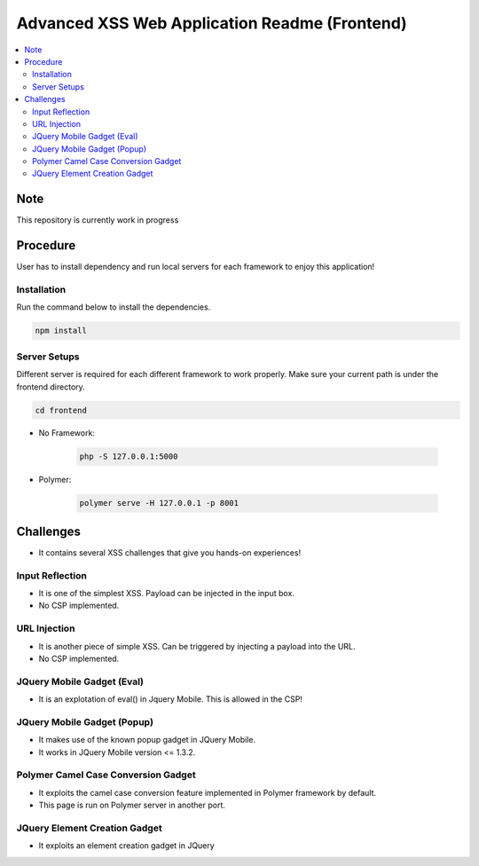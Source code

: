 Advanced XSS Web Application Readme (Frontend)
==============================================

.. contents:: :local:


Note
----
This repository is currently work in progress

Procedure
---------
User has to install dependency and run local servers for each framework
to enjoy this application!

Installation
^^^^^^^^^^^^
Run the command below to install the dependencies.

.. code-block::

    npm install

Server Setups
^^^^^^^^^^^^^
Different server is required for each different framework to work properly.
Make sure your current path is under the frontend directory.

.. code-block::

    cd frontend

- No Framework:

    .. code-block::

        php -S 127.0.0.1:5000

- Polymer:

    .. code-block::

        polymer serve -H 127.0.0.1 -p 8001
 

Challenges
----------
* It contains several XSS challenges that give you hands-on experiences!

Input Reflection
^^^^^^^^^^^^^^^^^^
* It is one of the simplest XSS. Payload can be injected in the input box.
* No CSP implemented.

URL Injection
^^^^^^^^^^^^^
* It is another piece of simple XSS. Can be triggered by injecting a payload into the URL. 
* No CSP implemented.

JQuery Mobile Gadget (Eval)
^^^^^^^^^^^^^^^^^^^^^^^^^^^
* It is an explotation of eval() in Jquery Mobile. This is allowed in the CSP! 

JQuery Mobile Gadget (Popup)
^^^^^^^^^^^^^^^^^^^^^^^^^^^^
* It makes use of the known popup gadget in JQuery Mobile.
* It works in JQuery Mobile version <= 1.3.2.  

Polymer Camel Case Conversion Gadget 
^^^^^^^^^^^^^^^^^^^^^^^^^^^^^^^^^^^^
* It exploits the camel case conversion feature implemented in Polymer framework by default.
* This page is run on Polymer server in another port. 

JQuery Element Creation Gadget
^^^^^^^^^^^^^^^^^^^^^^^^^^^^^^
* It exploits an element creation gadget in JQuery